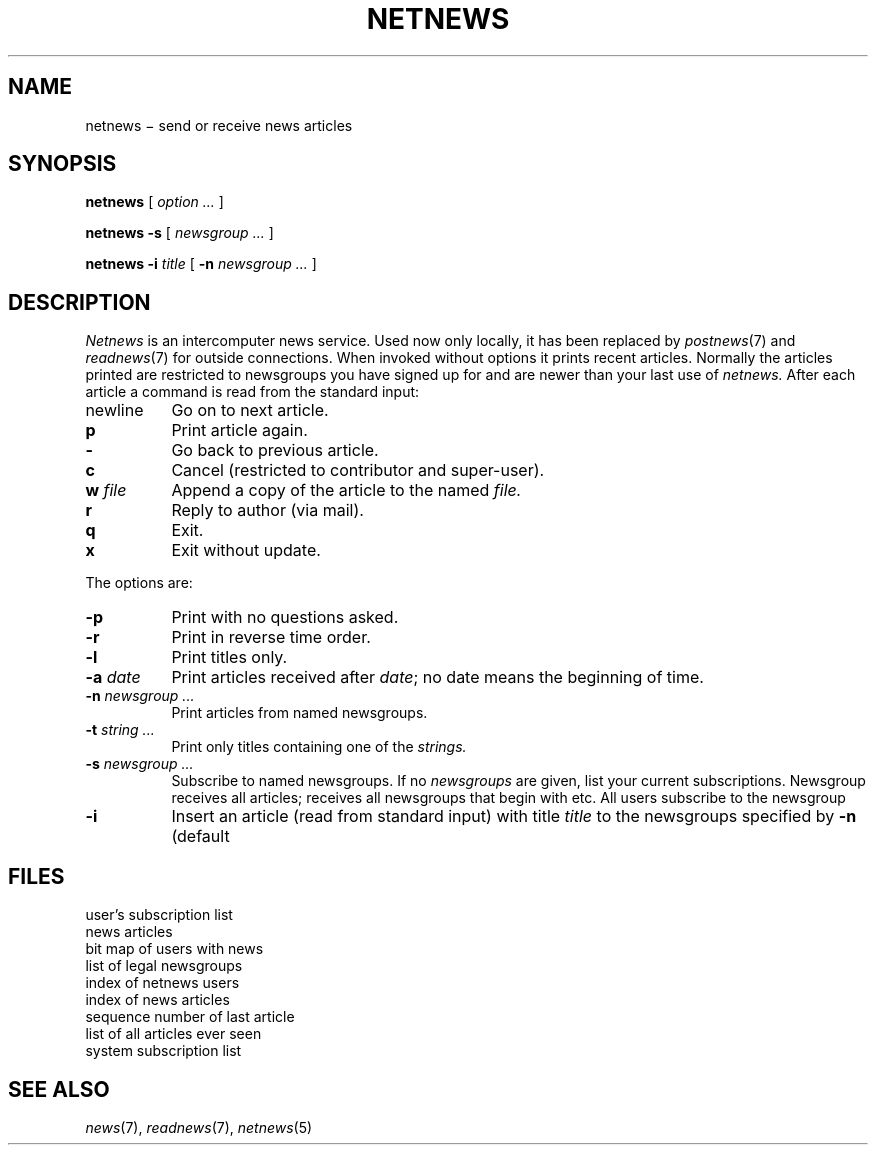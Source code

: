 .TH NETNEWS 7 "local, not alice"
.CT 1 comm_users inst_info
.SH NAME
netnews \(mi send or receive news articles
.SH SYNOPSIS
.B netnews
[
.I option ...
]
.PP
.B netnews
.B -s
[
.I newsgroup ...
]
.PP
.B netnews
.B -i
.I title
[
.B -n
.I newsgroup ...
]
.SH DESCRIPTION
.I Netnews
is an intercomputer news service.
Used now only locally, it has been replaced by
.IR postnews (7)
and
.IR readnews (7)
for outside connections.
When invoked without options it prints recent articles.
Normally the articles printed are restricted to newsgroups
you have signed up for and are
newer than your last use of
.I netnews.
After each article
a command is read from the standard input:
.TP \w'newline\ 'u
newline
Go on to next article.
.PD 0
.TP
.B p
Print article again.
.TP
.B -
Go back to previous article.
.TP
.B c
Cancel (restricted to contributor and super-user).
.TP
.BI "w " file
Append a copy of the article to the named
.I file.
.TP
.B r
Reply to author (via mail).
.TP
.B q
Exit.
.TP
.B x
Exit without update.
.PD
.PP
The options are:
.TP  \w'newline\ 'u
.B -p
Print with no questions asked.
.TP
.B -r
Print in reverse time order.
.TP
.B -l
Print titles only.
.TP
.BI -a " date"
Print articles received after
.IR date ;
no date means the beginning of time.
.TP
.BI -n " newsgroup ..."
Print articles from named newsgroups.
.TP
.BI -t " string ..."
Print only titles containing one of the 
.I strings.
.TP
.BI -s " newsgroup ..."
Subscribe to named newsgroups.
If no
.I newsgroups
are given,
list your current subscriptions.
Newsgroup
.L all
receives all articles;
.L net.all
receives all newsgroups that begin with
.LR net. ,
etc.
All users subscribe to the newsgroup
.LR general .
.TP
.B -i
Insert an article
(read from standard input)
with title
.I title
to the newsgroups specified by
.B -n
(default
.LR general ).
.PD
.SH FILES
.TF /usr/spool/news/history
.TP
.F $HOME/.newsrc
user's subscription list
.TP
.F /usr/spool/news/sys.nnn
news articles
.TP
.F /usr/spool/news/.bitfile
bit map of users with news
.TP
.F /usr/spool/news/.ngfile
list of legal newsgroups
.TP
.F /usr/spool/news/.uindex
index of netnews users
.TP
.F /usr/spool/news/.nindex
index of news articles
.TP
.F /usr/spool/news/.seq
sequence number of last article
.TP
.F /usr/spool/news/.history
list of all articles ever seen
.TP
.F /usr/spool/news/.sys
system subscription list
.SH SEE ALSO
.IR news (7), 
.IR readnews (7), 
.IR netnews (5)
